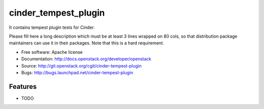 ===============================
cinder_tempest_plugin
===============================

It contains tempest plugin tests for Cinder.

Please fill here a long description which must be at least 3 lines wrapped on
80 cols, so that distribution package maintainers can use it in their packages.
Note that this is a hard requirement.

* Free software: Apache license
* Documentation: http://docs.openstack.org/developer/openstack
* Source: http://git.openstack.org/cgit/cinder-tempest-plugin
* Bugs: http://bugs.launchpad.net/cinder-tempest-plugin

Features
--------

* TODO
